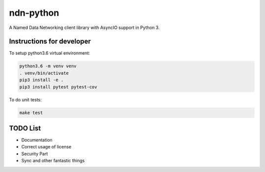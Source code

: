 ndn-python
==========

A Named Data Networking client library with AsyncIO support in Python 3.

Instructions for developer
--------------------------

To setup python3.6 virtual environment:

.. code-block:: bash

  python3.6 -m venv venv
  . venv/bin/activate
  pip3 install -e .
  pip3 install pytest pytest-cov

To do unit tests:

.. code-block:: bash

  make test

TODO List
---------

- Documentation
- Correct usage of license
- Security Part
- Sync and other fantastic things
